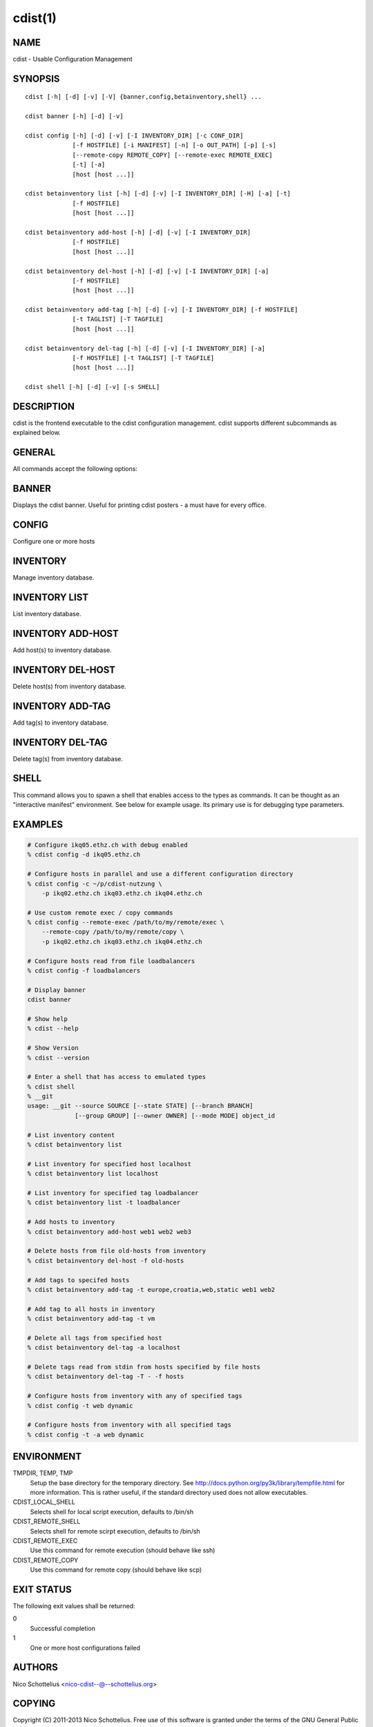 cdist(1)
========

NAME
----
cdist - Usable Configuration Management


SYNOPSIS
--------

::

    cdist [-h] [-d] [-v] [-V] {banner,config,betainventory,shell} ...

    cdist banner [-h] [-d] [-v]

    cdist config [-h] [-d] [-v] [-I INVENTORY_DIR] [-c CONF_DIR]
                 [-f HOSTFILE] [-i MANIFEST] [-n] [-o OUT_PATH] [-p] [-s]
                 [--remote-copy REMOTE_COPY] [--remote-exec REMOTE_EXEC]
                 [-t] [-a]
                 [host [host ...]]

    cdist betainventory list [-h] [-d] [-v] [-I INVENTORY_DIR] [-H] [-a] [-t]
                 [-f HOSTFILE]
                 [host [host ...]]

    cdist betainventory add-host [-h] [-d] [-v] [-I INVENTORY_DIR]
                 [-f HOSTFILE]
                 [host [host ...]]

    cdist betainventory del-host [-h] [-d] [-v] [-I INVENTORY_DIR] [-a]
                 [-f HOSTFILE]
                 [host [host ...]]

    cdist betainventory add-tag [-h] [-d] [-v] [-I INVENTORY_DIR] [-f HOSTFILE]
                 [-t TAGLIST] [-T TAGFILE]
                 [host [host ...]]

    cdist betainventory del-tag [-h] [-d] [-v] [-I INVENTORY_DIR] [-a]
                 [-f HOSTFILE] [-t TAGLIST] [-T TAGFILE]
                 [host [host ...]]

    cdist shell [-h] [-d] [-v] [-s SHELL]


DESCRIPTION
-----------
cdist is the frontend executable to the cdist configuration management.
cdist supports different subcommands as explained below.

GENERAL
-------
All commands accept the following options:

.. option:: -d, --debug

    Set log level to debug

.. option:: -h, --help

   Show the help screen

.. option:: -v, --verbose

    Set log level to info, be more verbose

.. option:: -V, --version

   Show version and exit


BANNER
------
Displays the cdist banner. Useful for printing
cdist posters - a must have for every office.


CONFIG
------
Configure one or more hosts

.. option:: -c CONF_DIR, --conf-dir CONF_DIR

    Add a configuration directory. Can be specified multiple times.
    If configuration directories contain conflicting types, explorers or
    manifests, then the last one found is used. Additionally this can also
    be configured by setting the CDIST_PATH environment variable to a colon
    delimited list of config directories. Directories given with the
    --conf-dir argument have higher precedence over those set through the
    environment variable.

.. option:: -f HOSTFILE, --file HOSTFILE

    Read additional hosts to operate on from specified file
    or from stdin if '-' (each host on separate line).
    If no host or host file is specified then, by default,
    read hosts from stdin.

.. option:: -i MANIFEST, --initial-manifest MANIFEST

    Path to a cdist manifest or - to read from stdin

.. option:: -I INVENTORY_DIR, --inventory INVENTORY_DIR

    Use specified custom inventory directory. Default inventory directory is
    'inventory' directory placed inside cdist distribution under 'cdist'
    directory along 'conf' directory.

.. option:: -n, --dry-run

    Do not execute code

.. option:: -p, --parallel

    Operate on multiple hosts in parallel

.. option:: -s, --sequential

    Operate on multiple hosts sequentially

.. option:: --remote-copy REMOTE_COPY

    Command to use for remote copy (should behave like scp)

.. option:: --remote-exec REMOTE_EXEC

    Command to use for remote execution (should behave like ssh)

.. option:: -t, --tag

    host is specified by tag, not hostname/address; list
    all hosts that contain any of specified tags

.. option:: -a, --all

    list hosts that have all specified tags, if -t/--tag
    is specified


INVENTORY
---------
Manage inventory database.


INVENTORY LIST
--------------
List inventory database.

.. option::  host

    host(s) to list

.. option:: -h, --help

    show this help message and exit

.. option:: -I INVENTORY_DIR, --inventory INVENTORY_DIR

    Use specified custom inventory directory. Default inventory directory is
    'inventory' directory placed inside cdist distribution under 'cdist'
    directory along 'conf' directory.

.. option:: -H, --host-only

    Suppress tags listing

.. option:: -a, --all

    list hosts that have all specified tags, if -t/--tag
    is specified

.. option:: -t, --tag

    host is specified by tag, not hostname/address; list
    all hosts that contain any of specified tags

.. option:: -f HOSTFILE, --file HOSTFILE

    Read additional hosts to list from specified file or
    from stdin if '-' (each host on separate line). If no
    host or host file is specified then, by default, list
    all.


INVENTORY ADD-HOST
------------------
Add host(s) to inventory database.

.. option:: host

    host(s) to add

.. option:: -h, --help

    show this help message and exit

.. option:: -I INVENTORY_DIR, --inventory INVENTORY_DIR

    Use specified custom inventory directory. Default inventory directory is
    'inventory' directory placed inside cdist distribution under 'cdist'
    directory along 'conf' directory.

.. option:: -f HOSTFILE, --file HOSTFILE

    Read additional hosts to add from specified file or
    from stdin if '-' (each host on separate line). If no
    host or host file is specified then, by default, read
    from stdin.


INVENTORY DEL-HOST
------------------
Delete host(s) from inventory database.

.. option:: host

    host(s) to delete

.. option:: -h, --help

    show this help message and exit

.. option:: -I INVENTORY_DIR, --inventory INVENTORY_DIR

    Use specified custom inventory directory. Default inventory directory is
    'inventory' directory placed inside cdist distribution under 'cdist'
    directory along 'conf' directory.

.. option:: -a, --all

    Delete all hosts

.. option:: -f HOSTFILE, --file HOSTFILE

    Read additional hosts to delete from specified file or
    from stdin if '-' (each host on separate line). If no
    host or host file is specified then, by default, read
    from stdin.


INVENTORY ADD-TAG
-----------------
Add tag(s) to inventory database.

.. option:: host

    list of host(s) for which tags are added

.. option:: -h, --help

    show this help message and exit

.. option:: -I INVENTORY_DIR, --inventory INVENTORY_DIR

    Use specified custom inventory directory. Default inventory directory is
    'inventory' directory placed inside cdist distribution under 'cdist'
    directory along 'conf' directory.

.. option:: -f HOSTFILE, --file HOSTFILE

    Read additional hosts to add tags from specified file
    or from stdin if '-' (each host on separate line). If
    no host or host file is specified then, by default,
    read from stdin. If no tags/tagfile nor hosts/hostfile
    are specified then tags are read from stdin and are
    added to all hosts.

.. option:: -t TAGLIST, --taglist TAGLIST

    Tag list to be added for specified host(s), comma
    separated values

.. option:: -T TAGFILE, --tag-file TAGFILE

    Read additional tags to add from specified file or
    from stdin if '-' (each tag on separate line). If no
    tag or tag file is specified then, by default, read
    from stdin. If no tags/tagfile nor hosts/hostfile are
    specified then tags are read from stdin and are added
    to all hosts.


INVENTORY DEL-TAG
-----------------
Delete tag(s) from inventory database.

.. option:: host

    list of host(s) for which tags are deleted

.. option:: -h, --help

    show this help message and exit

.. option:: -I INVENTORY_DIR, --inventory INVENTORY_DIR

    Use specified custom inventory directory. Default inventory directory is
    'inventory' directory placed inside cdist distribution under 'cdist'
    directory along 'conf' directory.

.. option:: -a, --all

    Delete all tags for specified host(s)

.. option:: -f HOSTFILE, --file HOSTFILE

    Read additional hosts to delete tags for from
    specified file or from stdin if '-' (each host on
    separate line). If no host or host file is specified
    then, by default, read from stdin. If no tags/tagfile
    nor hosts/hostfile are specified then tags are read
    from stdin and are deleted from all hosts.

.. option:: -t TAGLIST, --taglist TAGLIST

    Tag list to be deleted for specified host(s), comma
    separated values

.. option:: -T TAGFILE, --tag-file TAGFILE

    Read additional tags from specified file or from stdin
    if '-' (each tag on separate line). If no tag or tag
    file is specified then, by default, read from stdin.
    If no tags/tagfile nor hosts/hostfile are specified
    then tags are read from stdin and are added to all
    hosts.


SHELL
-----
This command allows you to spawn a shell that enables access
to the types as commands. It can be thought as an
"interactive manifest" environment. See below for example
usage. Its primary use is for debugging type parameters.

.. option:: -s/--shell

    Select shell to use, defaults to current shell


EXAMPLES
--------

.. code-block:: sh

    # Configure ikq05.ethz.ch with debug enabled
    % cdist config -d ikq05.ethz.ch

    # Configure hosts in parallel and use a different configuration directory
    % cdist config -c ~/p/cdist-nutzung \
        -p ikq02.ethz.ch ikq03.ethz.ch ikq04.ethz.ch

    # Use custom remote exec / copy commands
    % cdist config --remote-exec /path/to/my/remote/exec \
        --remote-copy /path/to/my/remote/copy \
        -p ikq02.ethz.ch ikq03.ethz.ch ikq04.ethz.ch

    # Configure hosts read from file loadbalancers
    % cdist config -f loadbalancers

    # Display banner
    cdist banner

    # Show help
    % cdist --help

    # Show Version
    % cdist --version

    # Enter a shell that has access to emulated types
    % cdist shell
    % __git
    usage: __git --source SOURCE [--state STATE] [--branch BRANCH]
                 [--group GROUP] [--owner OWNER] [--mode MODE] object_id

    # List inventory content
    % cdist betainventory list

    # List inventory for specified host localhost
    % cdist betainventory list localhost

    # List inventory for specified tag loadbalancer
    % cdist betainventory list -t loadbalancer

    # Add hosts to inventory
    % cdist betainventory add-host web1 web2 web3

    # Delete hosts from file old-hosts from inventory
    % cdist betainventory del-host -f old-hosts

    # Add tags to specifed hosts
    % cdist betainventory add-tag -t europe,croatia,web,static web1 web2

    # Add tag to all hosts in inventory
    % cdist betainventory add-tag -t vm

    # Delete all tags from specified host
    % cdist betainventory del-tag -a localhost

    # Delete tags read from stdin from hosts specified by file hosts
    % cdist betainventory del-tag -T - -f hosts

    # Configure hosts from inventory with any of specified tags
    % cdist config -t web dynamic

    # Configure hosts from inventory with all specified tags
    % cdist config -t -a web dynamic


ENVIRONMENT
-----------
TMPDIR, TEMP, TMP
    Setup the base directory for the temporary directory.
    See http://docs.python.org/py3k/library/tempfile.html for
    more information. This is rather useful, if the standard
    directory used does not allow executables.

CDIST_LOCAL_SHELL
    Selects shell for local script execution, defaults to /bin/sh

CDIST_REMOTE_SHELL
    Selects shell for remote scirpt execution, defaults to /bin/sh

CDIST_REMOTE_EXEC
    Use this command for remote execution (should behave like ssh)

CDIST_REMOTE_COPY
    Use this command for remote copy (should behave like scp)

EXIT STATUS
-----------
The following exit values shall be returned:

0
    Successful completion
1
    One or more host configurations failed


AUTHORS
-------
Nico Schottelius <nico-cdist--@--schottelius.org>

COPYING
-------
Copyright \(C) 2011-2013 Nico Schottelius. Free use of this software is
granted under the terms of the GNU General Public License version 3 (GPLv3).
